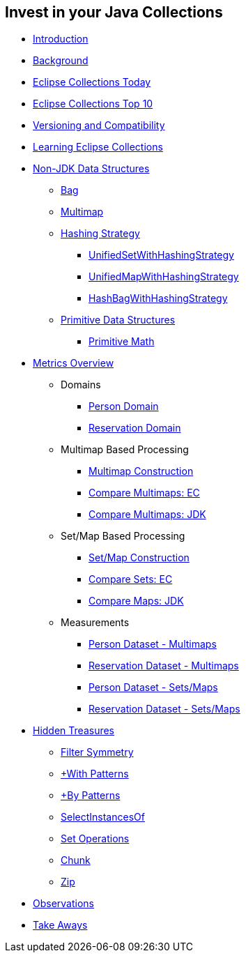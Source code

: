 :icons: font

== Invest in your Java Collections

* link:01_intro.adoc[Introduction]
* link:02_background.adoc[Background]
* link:03_ec_today.adoc[Eclipse Collections Today]
* link:04_ec_top10.adoc[Eclipse Collections Top 10]
* link:05_compatibility.adoc[Versioning and Compatibility]
* link:06_learning_ec.adoc[Learning Eclipse Collections]
* link:07_nonjdk_datastructures.adoc[Non-JDK Data Structures]
** link:08_bag.adoc[Bag]
** link:09_multimap.adoc[Multimap]
** link:10_hashingstrategy.adoc[Hashing Strategy]
*** link:11_unifiedsetwhs.adoc[UnifiedSetWithHashingStrategy]
*** link:12_unifiedmapwhs.adoc[UnifiedMapWithHashingStrategy]
*** link:13_hashbagwhs.adoc[HashBagWithHashingStrategy]
** link:14_primitive_datastructures.adoc[Primitive Data Structures]
*** link:15_primitive_math.adoc[Primitive Math]
* link:16_metrics_overview.adoc[Metrics Overview]
*** Domains
**** link:17_reconciler_domain_person.adoc[Person Domain]
**** link:18_reconciler_domain_reservation.adoc[Reservation Domain]
*** Multimap Based Processing
**** link:19_comparison_code_multimap_construction.adoc[Multimap Construction]
**** link:20_comparison_code_compare_multimaps_ec.adoc[Compare Multimaps: EC]
**** link:21_comparison_code_compare_multimaps_jdk.adoc[Compare Multimaps: JDK]
*** Set/Map Based Processing
**** link:22_comparison_code_set_map_construction.adoc[Set/Map Construction]
**** link:23_comparison_code_compare_sets_ec.adoc[Compare Sets: EC]
**** link:24_comparison_code_compare_maps_jdk.adoc[Compare Maps: JDK]
*** Measurements
**** link:25_measurements_person_dataset_multimaps.adoc[Person Dataset - Multimaps]
**** link:26_measurements_reservation_dataset_multimaps.adoc[Reservation Dataset - Multimaps]
**** link:27_measurements_person_dataset_sets_maps.adoc[Person Dataset - Sets/Maps]
**** link:28_measurements_reservation_dataset_sets_maps.adoc[Reservation Dataset - Sets/Maps]
* link:29_hidden_treasures.adoc[Hidden Treasures]
** link:30_filter_symmetry.adoc[Filter Symmetry]
** link:31_with_patterns.adoc[+With Patterns]
** link:32_by_patterns.adoc[+By Patterns]
** link:33_selectinstancesof.adoc[SelectInstancesOf]
** link:34_set_operations.adoc[Set Operations]
** link:35_chunk.adoc[Chunk]
** link:36_zip.adoc[Zip]
* link:37_observations.adoc[Observations]
* link:38_take-aways.adoc[Take Aways]
